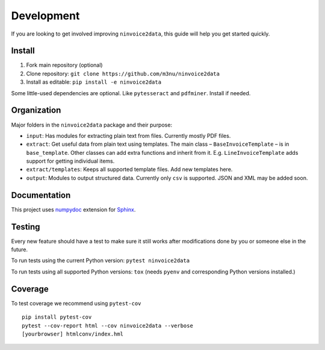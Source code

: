 Development
===========

If you are looking to get involved improving ``ninvoice2data``, this
guide will help you get started quickly.

Install
-------

1. Fork main repository (optional)
2. Clone repository: ``git clone https://github.com/m3nu/ninvoice2data``
3. Install as editable: ``pip install -e ninvoice2data``

Some little-used dependencies are optional. Like ``pytesseract`` and
``pdfminer``. Install if needed.

Organization
------------

Major folders in the ``ninvoice2data`` package and their purpose:

-  ``input``: Has modules for extracting plain text from files.
   Currently mostly PDF files.
-  ``extract``: Get useful data from plain text using templates. The
   main class – ``BaseInvoiceTemplate`` – is in ``base_template``. Other
   classes can add extra functions and inherit from it. E.g.
   ``LineInvoiceTemplate`` adds support for getting individual items.
-  ``extract/templates``: Keeps all supported template files. Add new
   templates here.
-  ``output``: Modules to output structured data. Currently only ``csv``
   is supported. JSON and XML may be added soon.

Documentation
-------------

This project uses
`numpydoc <https://numpydoc.readthedocs.io/en/latest/>`__ extension for
`Sphinx <http://sphinx-doc.org/>`__.

Testing
-------

Every new feature should have a test to make sure it still works after
modifications done by you or someone else in the future.

To run tests using the current Python version: ``pytest ninvoice2data``

To run tests using all supported Python versions: ``tox`` (needs
``pyenv`` and corresponding Python versions installed.)

Coverage
--------
To test coverage we recommend using ``pytest-cov``

::

   pip install pytest-cov
   pytest --cov-report html --cov ninvoice2data --verbose
   [yourbrowser] htmlconv/index.hml
